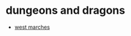 * dungeons and dragons
- [[https://arsludi.lamemage.com/index.php/78/grand-experiments-west-marches/][west marches]]
